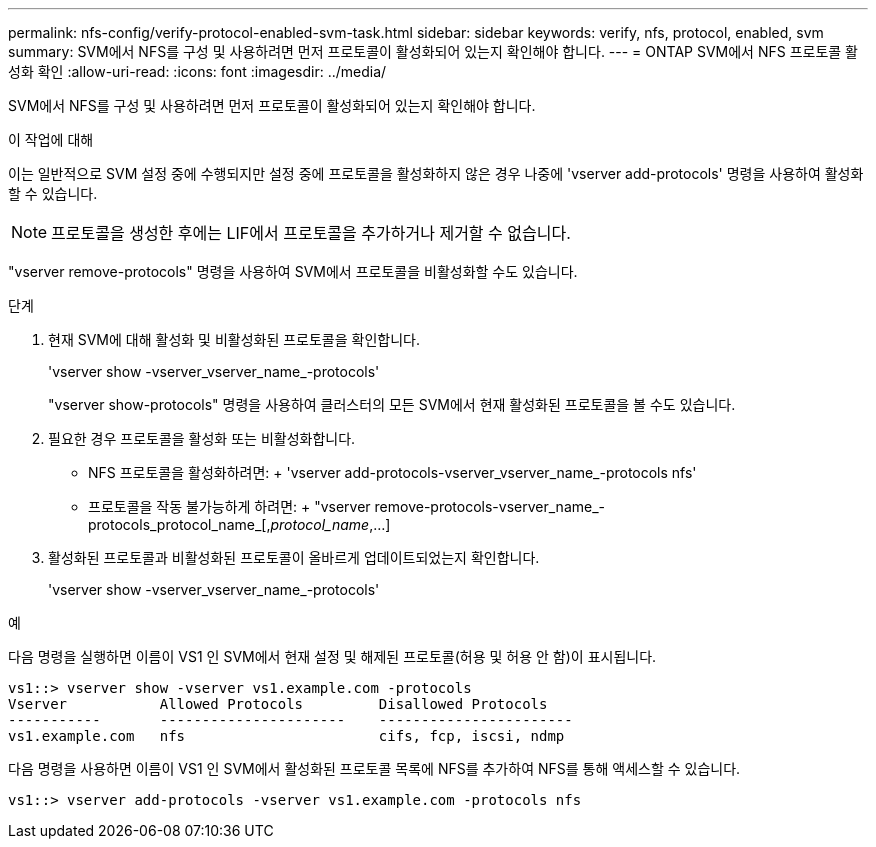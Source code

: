 ---
permalink: nfs-config/verify-protocol-enabled-svm-task.html 
sidebar: sidebar 
keywords: verify, nfs, protocol, enabled, svm 
summary: SVM에서 NFS를 구성 및 사용하려면 먼저 프로토콜이 활성화되어 있는지 확인해야 합니다. 
---
= ONTAP SVM에서 NFS 프로토콜 활성화 확인
:allow-uri-read: 
:icons: font
:imagesdir: ../media/


[role="lead"]
SVM에서 NFS를 구성 및 사용하려면 먼저 프로토콜이 활성화되어 있는지 확인해야 합니다.

.이 작업에 대해
이는 일반적으로 SVM 설정 중에 수행되지만 설정 중에 프로토콜을 활성화하지 않은 경우 나중에 'vserver add-protocols' 명령을 사용하여 활성화할 수 있습니다.

[NOTE]
====
프로토콜을 생성한 후에는 LIF에서 프로토콜을 추가하거나 제거할 수 없습니다.

====
"vserver remove-protocols" 명령을 사용하여 SVM에서 프로토콜을 비활성화할 수도 있습니다.

.단계
. 현재 SVM에 대해 활성화 및 비활성화된 프로토콜을 확인합니다.
+
'vserver show -vserver_vserver_name_-protocols'

+
"vserver show-protocols" 명령을 사용하여 클러스터의 모든 SVM에서 현재 활성화된 프로토콜을 볼 수도 있습니다.

. 필요한 경우 프로토콜을 활성화 또는 비활성화합니다.
+
** NFS 프로토콜을 활성화하려면: + 'vserver add-protocols-vserver_vserver_name_-protocols nfs'
** 프로토콜을 작동 불가능하게 하려면: + "vserver remove-protocols-vserver_name_-protocols_protocol_name_[,_protocol_name_,...]


. 활성화된 프로토콜과 비활성화된 프로토콜이 올바르게 업데이트되었는지 확인합니다.
+
'vserver show -vserver_vserver_name_-protocols'



.예
다음 명령을 실행하면 이름이 VS1 인 SVM에서 현재 설정 및 해제된 프로토콜(허용 및 허용 안 함)이 표시됩니다.

[listing]
----
vs1::> vserver show -vserver vs1.example.com -protocols
Vserver           Allowed Protocols         Disallowed Protocols
-----------       ----------------------    -----------------------
vs1.example.com   nfs                       cifs, fcp, iscsi, ndmp
----
다음 명령을 사용하면 이름이 VS1 인 SVM에서 활성화된 프로토콜 목록에 NFS를 추가하여 NFS를 통해 액세스할 수 있습니다.

[listing]
----
vs1::> vserver add-protocols -vserver vs1.example.com -protocols nfs
----